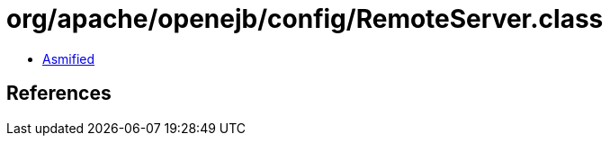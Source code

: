= org/apache/openejb/config/RemoteServer.class

 - link:RemoteServer-asmified.java[Asmified]

== References

